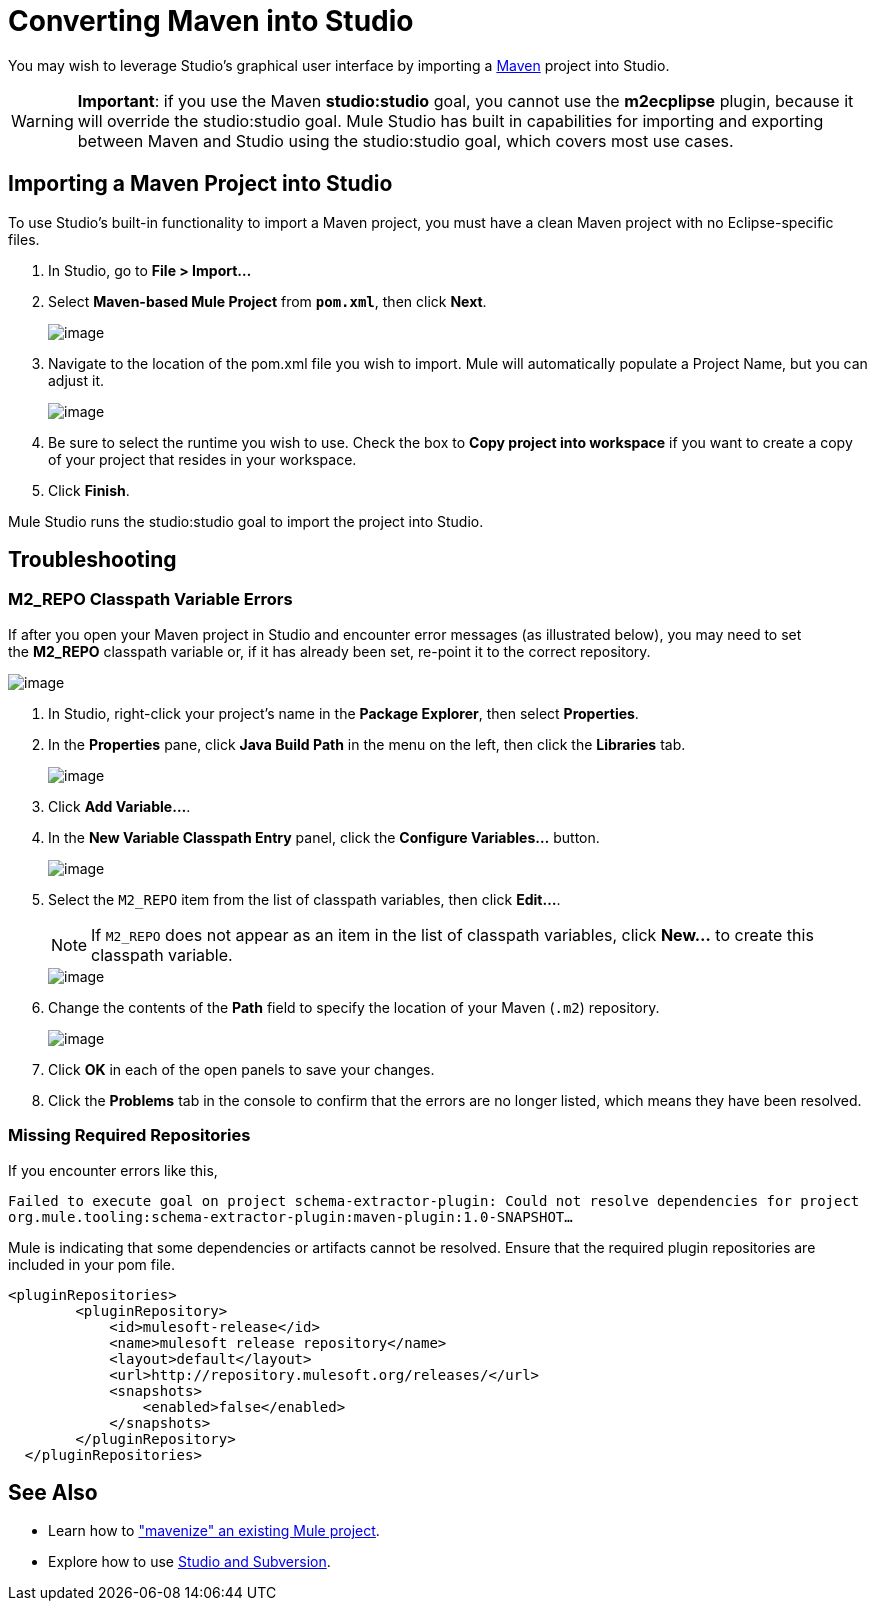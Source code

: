 = Converting Maven into Studio 

You may wish to leverage Studio's graphical user interface by importing a http://maven.apache.org/[Maven] project into Studio. 

[WARNING]
*Important*: if you use the Maven *studio:studio* goal, you cannot use the *m2ecplipse* plugin, because it will override the studio:studio goal. Mule Studio has built in capabilities for importing and exporting between Maven and Studio using the studio:studio goal, which covers most use cases.

== Importing a Maven Project into Studio

To use Studio's built-in functionality to import a Maven project, you must have a clean Maven project with no Eclipse-specific files. 

. In Studio, go to *File > Import...*
. Select *Maven-based Mule Project* from `*pom.xml*`, then click *Next*.
+
image::/docs/plugins/servlet/confluence/placeholder/unknown-attachment?locale=en_GB&version=2[image,align="center"]

. Navigate to the location of the pom.xml file you wish to import. Mule will automatically populate a Project Name, but you can adjust it.
+
image::/docs/plugins/servlet/confluence/placeholder/unknown-attachment?locale=en_GB&version=2[image,align="center"]

. Be sure to select the runtime you wish to use. Check the box to *Copy project into workspace* if you want to create a copy of your project that resides in your workspace. 
. Click *Finish*.

Mule Studio runs the studio:studio goal to import the project into Studio. 

== Troubleshooting

=== M2_REPO Classpath Variable Errors

If after you open your Maven project in Studio and encounter error messages (as illustrated below), you may need to set the **M2_REPO** classpath variable or, if it has already been set, re-point it to the correct repository.

image::/docs/plugins/servlet/confluence/placeholder/unknown-attachment?locale=en_GB&version=2[image,align="center"]

. In Studio, right-click your project's name in the *Package Explorer*, then select *Properties*.
. In the *Properties* pane, click *Java Build Path* in the menu on the left, then click the *Libraries* tab. 
+
image::/docs/plugins/servlet/confluence/placeholder/unknown-attachment?locale=en_GB&version=2[image,align="center"]

. Click *Add Variable...*. 
. In the *New Variable Classpath Entry* panel, click the *Configure Variables...* button.
+
image::/docs/plugins/servlet/confluence/placeholder/unknown-attachment?locale=en_GB&version=2[image,align="center"]

. Select the `M2_REPO` item from the list of classpath variables, then click *Edit...*.
+
[NOTE]
If `M2_REPO` does not appear as an item in the list of classpath variables, click *New...* to create this classpath variable.
+
image::/docs/plugins/servlet/confluence/placeholder/unknown-attachment?locale=en_GB&version=2[image,align="center"]

. Change the contents of the *Path* field to specify the location of your Maven (`.m2`) repository.
+
image::/docs/plugins/servlet/confluence/placeholder/unknown-attachment?locale=en_GB&version=2[image,align="center"]

. Click *OK* in each of the open panels to save your changes.
. Click the *Problems* tab in the console to confirm that the errors are no longer listed, which means they have been resolved.

=== Missing Required Repositories

If you encounter errors like this, 

`Failed to execute goal on project schema-extractor-plugin: Could not resolve dependencies for project org.mule.tooling:schema-extractor-plugin:maven-plugin:1.0-SNAPSHOT...`

Mule is indicating that some dependencies or artifacts cannot be resolved. Ensure that the required plugin repositories are included in your pom file.

[source, xml, linenums]
----
<pluginRepositories>
        <pluginRepository>
            <id>mulesoft-release</id>
            <name>mulesoft release repository</name>
            <layout>default</layout>
            <url>http://repository.mulesoft.org/releases/</url>
            <snapshots>
                <enabled>false</enabled>
            </snapshots>
        </pluginRepository>
  </pluginRepositories>
----

== See Also

* Learn how to link:/docs/display/33X/Exporting+Studio+to+Maven["mavenize" an existing Mule project].
* Explore how to use http://www.mulesoft.org/documentation/display/current/Using+Subversion+with+Studio[Studio and Subversion].
